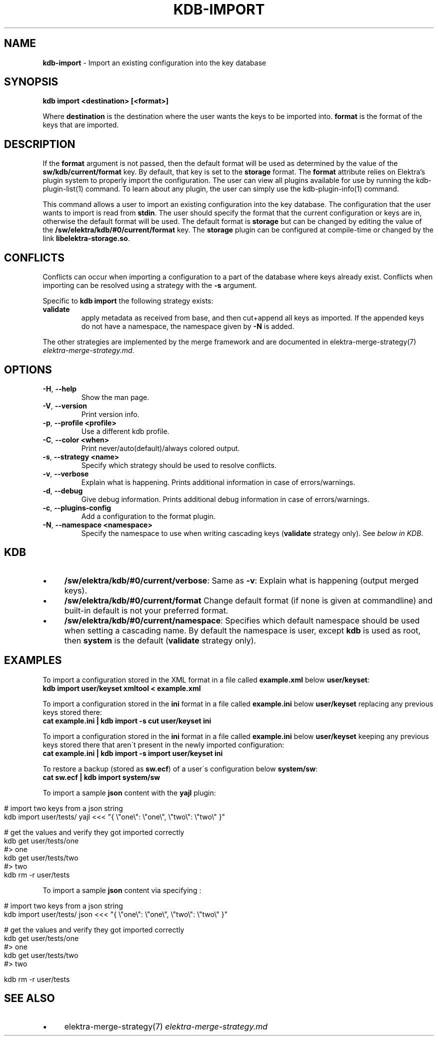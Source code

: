 .\" generated with Ronn/v0.7.3
.\" http://github.com/rtomayko/ronn/tree/0.7.3
.
.TH "KDB\-IMPORT" "1" "November 2019" "" ""
.
.SH "NAME"
\fBkdb\-import\fR \- Import an existing configuration into the key database
.
.SH "SYNOPSIS"
\fBkdb import <destination> [<format>]\fR
.
.P
Where \fBdestination\fR is the destination where the user wants the keys to be imported into\. \fBformat\fR is the format of the keys that are imported\.
.
.SH "DESCRIPTION"
If the \fBformat\fR argument is not passed, then the default format will be used as determined by the value of the \fBsw/kdb/current/format\fR key\. By default, that key is set to the \fBstorage\fR format\. The \fBformat\fR attribute relies on Elektra’s plugin system to properly import the configuration\. The user can view all plugins available for use by running the kdb\-plugin\-list(1) command\. To learn about any plugin, the user can simply use the kdb\-plugin\-info(1) command\.
.
.P
This command allows a user to import an existing configuration into the key database\. The configuration that the user wants to import is read from \fBstdin\fR\. The user should specify the format that the current configuration or keys are in, otherwise the default format will be used\. The default format is \fBstorage\fR but can be changed by editing the value of the \fB/sw/elektra/kdb/#0/current/format\fR key\. The \fBstorage\fR plugin can be configured at compile\-time or changed by the link \fBlibelektra\-storage\.so\fR\.
.
.SH "CONFLICTS"
Conflicts can occur when importing a configuration to a part of the database where keys already exist\. Conflicts when importing can be resolved using a strategy with the \fB\-s\fR argument\.
.
.P
Specific to \fBkdb import\fR the following strategy exists:
.
.TP
\fBvalidate\fR
apply metadata as received from base, and then cut+append all keys as imported\. If the appended keys do not have a namespace, the namespace given by \fB\-N\fR is added\.
.
.P
The other strategies are implemented by the merge framework and are documented in elektra\-merge\-strategy(7) \fIelektra\-merge\-strategy\.md\fR\.
.
.SH "OPTIONS"
.
.TP
\fB\-H\fR, \fB\-\-help\fR
Show the man page\.
.
.TP
\fB\-V\fR, \fB\-\-version\fR
Print version info\.
.
.TP
\fB\-p\fR, \fB\-\-profile <profile>\fR
Use a different kdb profile\.
.
.TP
\fB\-C\fR, \fB\-\-color <when>\fR
Print never/auto(default)/always colored output\.
.
.TP
\fB\-s\fR, \fB\-\-strategy <name>\fR
Specify which strategy should be used to resolve conflicts\.
.
.TP
\fB\-v\fR, \fB\-\-verbose\fR
Explain what is happening\. Prints additional information in case of errors/warnings\.
.
.TP
\fB\-d\fR, \fB\-\-debug\fR
Give debug information\. Prints additional debug information in case of errors/warnings\.
.
.TP
\fB\-c\fR, \fB\-\-plugins\-config\fR
Add a configuration to the format plugin\.
.
.TP
\fB\-N\fR, \fB\-\-namespace <namespace>\fR
Specify the namespace to use when writing cascading keys (\fBvalidate\fR strategy only)\. See \fIbelow in KDB\fR\.
.
.SH "KDB"
.
.IP "\(bu" 4
\fB/sw/elektra/kdb/#0/current/verbose\fR: Same as \fB\-v\fR: Explain what is happening (output merged keys)\.
.
.IP "\(bu" 4
\fB/sw/elektra/kdb/#0/current/format\fR Change default format (if none is given at commandline) and built\-in default is not your preferred format\.
.
.IP "\(bu" 4
\fB/sw/elektra/kdb/#0/current/namespace\fR: Specifies which default namespace should be used when setting a cascading name\. By default the namespace is user, except \fBkdb\fR is used as root, then \fBsystem\fR is the default (\fBvalidate\fR strategy only)\.
.
.IP "" 0
.
.SH "EXAMPLES"
To import a configuration stored in the XML format in a file called \fBexample\.xml\fR below \fBuser/keyset\fR:
.
.br
\fBkdb import user/keyset xmltool < example\.xml\fR
.
.P
To import a configuration stored in the \fBini\fR format in a file called \fBexample\.ini\fR below \fBuser/keyset\fR replacing any previous keys stored there:
.
.br
\fBcat example\.ini | kdb import \-s cut user/keyset ini\fR
.
.P
To import a configuration stored in the \fBini\fR format in a file called \fBexample\.ini\fR below \fBuser/keyset\fR keeping any previous keys stored there that aren\'t present in the newly imported configuration:
.
.br
\fBcat example\.ini | kdb import \-s import user/keyset ini\fR
.
.P
To restore a backup (stored as \fBsw\.ecf\fR) of a user\'s configuration below \fBsystem/sw\fR:
.
.br
\fBcat sw\.ecf | kdb import system/sw\fR
.
.P
To import a sample \fBjson\fR content with the \fByajl\fR plugin:
.
.IP "" 4
.
.nf

# import two keys from a json string
kdb import user/tests/ yajl <<< "{ \e"one\e": \e"one\e", \e"two\e": \e"two\e" }"

# get the values and verify they got imported correctly
kdb get user/tests/one
#> one
kdb get user/tests/two
#> two
kdb rm \-r user/tests
.
.fi
.
.IP "" 0
.
.P
To import a sample \fBjson\fR content via specifying :
.
.IP "" 4
.
.nf

# import two keys from a json string
kdb import user/tests/ json <<< "{ \e"one\e": \e"one\e", \e"two\e": \e"two\e" }"

# get the values and verify they got imported correctly
kdb get user/tests/one
#> one
kdb get user/tests/two
#> two

kdb rm \-r user/tests
.
.fi
.
.IP "" 0
.
.SH "SEE ALSO"
.
.IP "\(bu" 4
elektra\-merge\-strategy(7) \fIelektra\-merge\-strategy\.md\fR
.
.IP "" 0

